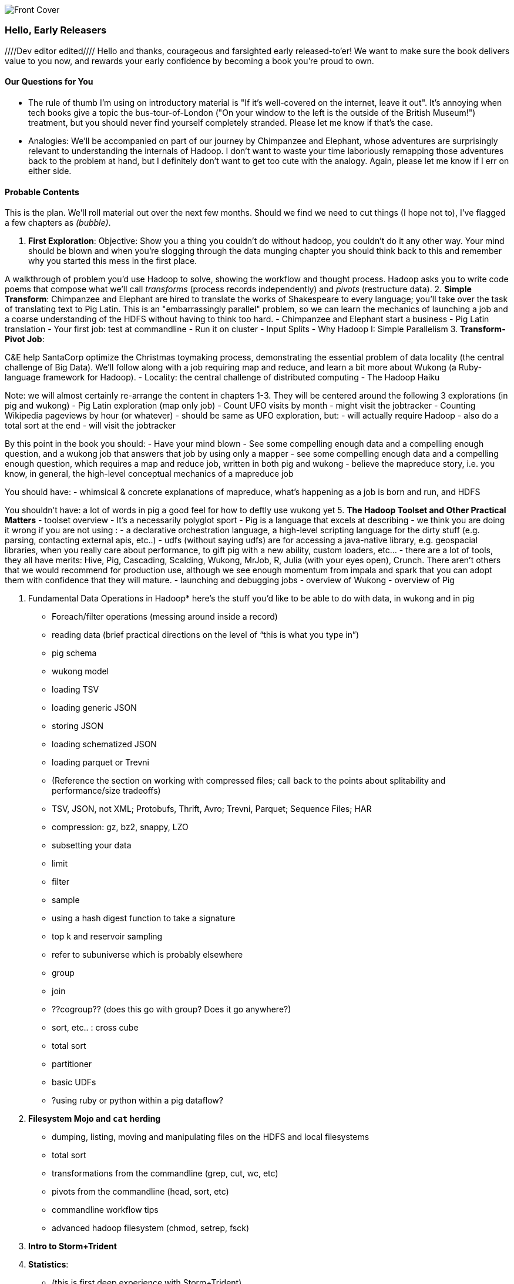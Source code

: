 // :author:        Philip (flip) Kromer
// :doctype: 	book
// :toc:
// :icons:
// :lang: 		en
// :encoding: 	utf-8

image::images/front_cover.jpg[Front Cover]

=== Hello, Early Releasers ===
////Dev editor edited////
Hello and thanks, courageous and farsighted early released-to'er! We want to make sure the book delivers value to you now, and rewards your early confidence by becoming a book you're proud to own.

==== Our Questions for You ====

* The rule of thumb I'm using on introductory material is "If it's well-covered on the internet, leave it out". It's annoying when tech books give a topic the bus-tour-of-London ("On your window to the left is the outside of the British Museum!") treatment, but you should never find yourself completely stranded. Please let me know if that's the case.
* Analogies: We'll be accompanied on part of our journey by Chimpanzee and Elephant, whose adventures are surprisingly relevant to understanding the internals of Hadoop. I don't want to waste your time laboriously remapping those adventures back to the problem at hand, but I definitely don't want to get too cute with the analogy. Again, please let me know if I err on either side.

==== Probable Contents ====

This is the plan. We'll roll material out over the next few months. Should we find we need to cut things (I hope not to), I've flagged a few chapters as _(bubble)_.


1. *First Exploration*:
Objective: Show you a thing you couldn’t do without hadoop, you couldn’t do it any other way. Your mind should be blown and when you’re slogging through the data munging chapter you should think back to this and remember why you started this mess in the first place.

A walkthrough of problem you'd use Hadoop to solve, showing the workflow and thought process. Hadoop asks you to write code poems that compose what we'll call _transforms_ (process records independently) and _pivots_ (restructure data).
2. *Simple Transform*:
Chimpanzee and Elephant are hired to translate the works of Shakespeare to every language; you'll take over the task of translating text to Pig Latin. This is an "embarrassingly parallel" problem, so we can learn the mechanics of launching a job and a coarse understanding of the HDFS without having to think too hard.
  - Chimpanzee and Elephant start a business
  - Pig Latin translation
  - Your first job: test at commandline
  - Run it on cluster
  - Input Splits
  - Why Hadoop I: Simple Parallelism
3. *Transform-Pivot Job*:

C&E help SantaCorp optimize the Christmas toymaking process, demonstrating the essential problem of data locality (the central challenge of Big Data). We'll follow along with a job requiring map and reduce, and learn a bit more about Wukong (a Ruby-language framework for Hadoop).
  - Locality: the central challenge of distributed computing
  - The Hadoop Haiku

Note: we will almost certainly re-arrange the content in chapters 1-3.
They will be centered around the following 3 explorations
(in pig and wukong)
- Pig Latin exploration (map only job)
- Count UFO visits by month
	- might visit the jobtracker
- Counting Wikipedia pageviews by hour (or whatever)
	- should be same as UFO exploration, but:
		- will actually require Hadoop
		- also do a total sort at the end
	- will visit the jobtracker

By this point in the book  you should:
- Have your mind blown
- See some compelling enough data and a compelling enough question, and a wukong job that answers that job by using only a mapper
- see some compelling enough data and a compelling enough question, which requires a map and reduce job, written in both pig and wukong
- believe the mapreduce story, i.e. you know, in general, the high-level conceptual mechanics of a mapreduce job

You should have:
- whimsical & concrete explanations of mapreduce,  what’s happening as a job is born and run, and HDFS

You shouldn’t have:
a lot of words in pig
a good feel for how to deftly use wukong yet
5. *The Hadoop Toolset and Other Practical Matters*
  - toolset overview
- It’s a necessarily polyglot sport
- Pig is a language that excels at describing
- we think you are doing it wrong if you are not using :
- a declarative orchestration language, a high-level scripting language for the dirty stuff (e.g. parsing, contacting external apis, etc..)
-  udfs (without saying udfs) are for accessing a java-native library, e.g. geospacial libraries, when you really care about performance, to gift pig with a new ability, custom loaders, etc…
- there are a lot of tools, they all have merits: Hive, Pig, Cascading, Scalding, Wukong, MrJob, R, Julia (with your eyes open), Crunch. There aren’t others that we would recommend for production use, although we see enough momentum from impala and spark that you can adopt them with confidence that they will mature.
  - launching and debugging jobs
  - overview of Wukong
  - overview of Pig

6. Fundamental Data Operations in Hadoop*
here’s the stuff you’d like to be able to do with data, in wukong and in pig
	- Foreach/filter operations (messing around inside a record)
	- reading data (brief practical directions on the level of “this is what you type in”)
		- pig schema
		- wukong model
		- loading TSV
- loading generic JSON
- storing JSON
- loading schematized JSON
- loading parquet or Trevni
- (Reference the section on working with compressed files; call back to the points about splitability and performance/size tradeoffs)
- TSV, JSON, not XML; Protobufs, Thrift, Avro; Trevni, Parquet; Sequence Files; HAR
- compression: gz, bz2, snappy, LZO
	- subsetting your data
- limit
- filter
- sample
- using a hash digest function to take a signature
- top k and reservoir sampling
- refer to subuniverse which is probably elsewhere
- group
- join
- ??cogroup?? (does this go with group? Does it go anywhere?)
- sort, etc.. : cross cube
- total sort
- partitioner
- basic UDFs
- ?using ruby or python within a pig dataflow?
7. *Filesystem Mojo and `cat` herding*

  - dumping, listing, moving and manipulating files on the HDFS and local filesystems
  - total sort
  - transformations from the commandline (grep, cut, wc, etc)
  - pivots from the commandline (head, sort, etc)
  - commandline workflow tips
  - advanced hadoop filesystem (chmod, setrep, fsck)

8. *Intro to Storm+Trident*

9. *Statistics*:
  - (this is first deep experience with Storm+Trident)
  - Summarizing: Averages, Percentiles, and Normalization
    - running / windowed stream summaries
	- make a "SummarizingTap" trident operation that collects {Sum Count Min Max Avg Stddev SomeExampleValuesReservoirSampled} (fill in the details of what exactly this means)
	- also, maybe: Median+Deciles, Histogram
	- understand the flow of data going on in preparing such an aggregate, by either making sure the mechanics of working with Trident don't overwhelm that or by retracing the story of records in an aggregation
		- you need a group operation -> means everything in group goes to exactly one executor, exactly one machine, aggregator hits everything in a group
- combiner-aggregators (in particular), do some aggregation beforehand, and send an intermediate aggregation to the executor that hosts the group operation
	- by default, always use persistent aggregate until we find out why you wouldn’t

	- (BUBBLE) highlight the corresponding map/reduce dataflow and illuminate the connection
  - (BUBBLE) Median / calculation of quantiles at large enough scale that doing so is hard
  - (in next chapter we can do histogram)
  - Use a sketching algorithm to get an approximate but distributed answer to a holistic aggregation problem eg most frequent elements
  - Rolling timeseries averages
  - Sampling responsibly: it's harder and more important than you think
	- consistent sampling using hashing
	- don’t use an RNG
	- appreciate that external data sources may have changed
	- reservoir sampling
	- connectivity sampling (BUBBLE)
	- subuniverse sampling (LOC?)
  - Statistical aggregates and the danger of large numbers
	- numerical stability
	- overflow/underflow
	- working with distributions at scale
		- your intuition is often incomplete
		- with trillions of things, 1 in billion chance things happen thousands of times

  - weather temperature histogram in streaming fashion

approximate distinct counts (using HyperLogLog)
approximate percentiles (based on quantile digest)

10. *Time Series and Event Log Processing*:
  - Parsing logs and using regular expressions with Hadoop
    - logline model
    - regexp to match lines, highlighting this as a parser pattern
    - reinforce the source blob -> source model -> domain model practice
  - Histograms and time series of pageviews using Hadoop
    -
  - sessionizing
    - flow chart throughout site?
    - "n-views": pages viewed in sequence
    - ?? Audience metrics:
    - make sure that this serves the later chapter with the live recommender engine (lambda architecture)
  - Geolocate visitors based on IP with Hadoop
    - use World Cup data?
    - demonstrate using lookup table,
    - explain it as a range query
    - use a mapper-only (replicated) join -- explain why using that (small with big) but don't explain what it's doing (will be covered later)
  - (Ab)Using Hadoop to stress-test your web server

Exercise: what predicts the team a country will root for next? In particular: if say Mexico knocks out Greece, do Greeks root for, or against, Mexico in general?

11. *Geographic Data*:
Spatial join (find all UFO sightings near Airports) of points with points
map points to grid cell in the mapper
truncate at a certain zoom level (explain how to choose zoom level)
must send points to reducers for own grid key and also neighbors (9 total squares).
Perhaps, be clever about not having to use all 9 quad grid neighbors by partitioning on a grid size more fine-grained than your original one and then use that to send points only the pertinent grid cell reducers
Perhaps generate the four points that are x away from you and use their quad cells.
In the reducer, do point-by-point comparisons
*Maybe* a secondary sort???
Geospacial data model, i.e. the terms and fields that you use in, e.g. GeoJSON
We choose X, we want the focus to be on data science not on GIS
Still have to explain ‘feature’, ‘region’, ‘latitude’, ‘longitude’, etc…
Decomposing a map into quad-cell mapping at constant zoom level
mapper input:
[name of region, GeoJSON region boundary]
Goal 1: have a mapping from region -> quad cells it covers
Goal 2: have a mapping from quad key to partial GeoJSON objects on it
mapper output:
[thing, quadkey]
[quadkey, list of region ids, hash of region ids to GeoJSON region boundaries]
Spacial join of points with regions, e.g. what congressional district are you in?
in mapper for points emit truncated quad key, the rest of the quad key, just stream the regions through (with result from prior exploration)
a reducer has quadcell, all points that lie within that quadcell, and all regions (truncated) that lie on that quadcell. Do a brute force search for the regions that the points lie on
Nearness query
suppose the set of items you want to find nearness to is not huge
produce the voronoi diagrams
Decomposing a map into quad-cell mapping at multiple zoom levels
in particular, use voronoi regions to make show multi-scale decomposition
Re-do spacial join with Voronoi cells in multi-scale fashion (fill in details later)
Framing the problem (NYC vs Pacific Ocean)
Discuss how, given a global set of features, to decompose into a multi-scale grid representation
Other mechanics of working with geo data

12. *Conceptual Model for Data Analysis*

See bottom
13. *Data Munging (Semi-Structured Data)*:

Welcome to chapter to 13. This is some f'real shit, yo.

Wiki pageviews - String encoding and other bullshit
Airport data -Reconciling to *mostly* agreeing datasets
Something that has errors (SW Kid) - dealing with bad records
Weather Data - Parsing a flat pack file
	- bear witness, explain that you DID have to temporarily become an ameteur meteorologist, and had to write code to work with that many fields.
- when your schema is so complicated, it needs to be automated, too.
- join hell, when your keys change over time

Data formats
	- airing of grievances on XML
	- airing of grievances on CSV
	- don’t quote, escape
	- the only 3 formats you should use, and when to use them

- Just do a data munging project from beginning to end that wasn’t too horrible
- Talk about the specific strategies and tactics
	- source blob to source domain object, source domain object to business object. e.g. you want your initial extraction into a model mirrors closely the source domain data format. Mainly because you do not want mix your extraction logic and business logic (extraction logic will pollute business objects code). Also, will end up building the wrong model for the business object, i.e. it will look like the source domain.

Airport data - chief challenge is reconciling data sets, dealing with conflicting errors

The dirty art of data munging. It's a sad fact, but too often the bulk of time spent on a data exploration is just getting the data ready. We'll show you street-fighting tactics that lessen the time and pain. Along the way, we'll prepare the datasets to be used throughout the book:
  - Wikipedia Articles: Every English-language article (12 million) from Wikipedia.
  - Wikipedia Pageviews: Hour-by-hour counts of pageviews for every Wikipedia article since 2007.
  - US Commercial Airline Flights: every commercial airline flight since 1987
  - Hourly Weather Data: a century of weather reports, with hourly global coverage since the 1950s.
  - "Star Wars Kid" weblogs: large collection of apache webserver logs from a popular internet site (Andy Baio's waxy.org).

13. *Machine Learning without Grad School*: We'll combine the record of every commercial flight since 1987 with the hour-by-hour weather data to predict flight delays using
  - Naive Bayes
  - Logistic Regression
  - Random Forest (using Mahout)
  We'll equip you with a picture of how they work, but won't go into the math of how or why. We will show you how to choose a method, and how to cheat to win.
14. *Full Application: Regional Flavor*

15. *Hadoop Native Java API*
  - don't

16. *Advanced Pig*
  - Specialized joins that can dramatically speed up (or make feasible) your data transformations
  - why algebraic UDFs are awesome and how to be algebraic
  - Custom Loaders
  - Performance efficiency and tunables
  - using a filter after a cogroup will get pushed up by Pig, sez Jacob


17. *Data Modeling for HBase-style Database*

17. *Hadoop Internals*

  - What happens when a job is launched
  - A shallow dive into the HDFS

=====  HDFS

Lifecycle of a File:

* What happens as the Namenode and Datanode collaborate to create a new file.
* How that file is replicated to acknowledged by other Datanodes.
* What happens when a Datanode goes down or the cluster is rebalanced.
* Briefly, the S3 DFS facade // (TODO: check if HFS?).

===== Hadoop Job Execution

* Lifecycle of a job at the client level including figuring out where all the source data is; figuring out how to split it; sending the code to the JobTracker, then tracking it to completion.
* How the JobTracker and TaskTracker cooperate to run your job, including:  The distinction between Job, Task and Attempt., how each TaskTracker obtains its Attempts, and dispatches progress and metrics back to the JobTracker, how Attempts are scheduled, including what happens when an Attempt fails and speculative execution, ________, Split.
* How TaskTracker child and Datanode cooperate to execute an Attempt, including; what a child process is, making clear the distinction between TaskTracker and child process.
* Briefly, how the Hadoop Streaming child process works.

==== Skeleton: Map-Reduce Internals

* How the mapper and Datanode handle record splitting and how and when the partial records are dispatched.
* The mapper sort buffer and spilling to disk (maybe here or maybe later, the I/O.record.percent).
* Briefly note that data is not sent from mapper-to-reducer using HDFS and so you should pay attention to where you put the Map-Reduce scratch space and how stupid it is about handling an overflow volume.
* Briefly that combiners are a thing.
* Briefly how records are partitioned to reducers and that custom partitioners are a thing.
* How the Reducer accepts and tracks its mapper outputs.
* Details of the merge/sort (shuffle and sort), including the relevant buffers and flush policies and why it can skip the last merge phase.
* (NOTE:  Secondary sort and so forth will have been described earlier.)
* Delivery of output data to the HDFS and commit whether from mapper or reducer.
* Highlight the fragmentation problem with map-only jobs.
* Where memory is used, in particular, mapper-sort buffers, both kinds of reducer-merge buffers, application internal buffers.

18. *Hadoop Tuning*
  - Tuning for the Wise and Lazy
  - Tuning for the Brave and Foolish
  - The USE Method for understanding performance and diagnosing problems

19. *Storm+Trident Internals*

* Understand the lifecycle of a Storm tuple, including spout, tupletree and acking.
* (Optional but not essential) Understand the details of its reliability mechanism and how tuples are acked.
* Understand the lifecycle of partitions within a Trident batch and thus, the context behind partition operations such as Apply or PartitionPersist.
* Understand Trident’s transactional mechanism, in the case of a PartitionPersist.
* Understand how Aggregators, Statemap and the Persistence methods combine to give you _exactly once_  processing with transactional guarantees.  Specifically, what an OpaqueValue record will look like in the database and why.
* Understand how the master batch coordinator and spout coordinator for the Kafka spout in particular work together to uniquely and efficiently process all records in a Kafka topic.
* One specific:  how Kafka partitions relate to Trident partitions.


20. *Storm+Trident Tuning*




Chopping block

1. Interlude I: *Organizing Data*:
  - How to design your data models
  - How to serialize their contents (orig, scratch, prod)
  - How to organize your scripts and your data

2. *Graph Processing*:
  - Graph Representations
  - Community Extraction: Use the page-to-page links in Wikipedia to identify similar documents
  - Pagerank (centrality): Reconstruct pageview paths from web logs, and use them to identify important pages

3. *Text Processing*: We'll show how to combine powerful existing libraries with hadoop to do effective text handling and Natural Language Processing:
  - Indexing documents
  - Tokenizing documents using Lucene
  - Pointwise Mutual Information
  - K-means Clustering

4. Interlude II: *Best Practices and Pedantic Points of style*
  - Pedantic Points of Style
  - Best Practices
  - How to Think: there are several design patterns for how to pivot your data, like Message Passing (objects send records to meet together); Set Operations (group, distinct, union, etc); Graph Operations (breadth-first search). Taken as a whole, they're equivalent; with some experience under your belt it's worth learning how to fluidly shift among these different models.
  - Why Hadoop
  - robots are cheap, people are important

==== Not Contents ====

I'm not currently planning to cover Hive -- I believe the pig scripts will translate naturally for folks who are already familiar with it.  There will be a brief section explaining why you might choose it over Pig, and why I chose it over Hive. If there's popular pressure I may add a "translation guide".

Other things I don't plan to include:

* Installing or maintaining Hadoop
* we will cover how to design HBase schema, but not how to use HBase as _database_
* Other map-reduce-like platforms (disco, spark, etc), or other frameworks (MrJob, Scalding, Cascading)
* Stream processing with Trident. (A likely sequel should this go well?)
* At a few points we'll use Mahout, R, D3.js and Unix text utils (cut/wc/etc), but only as tools for an immediate purpose. I can't justify going deep into any of them; there are whole O'Reilly books on each.

==== Feedback ====

* The http://github.com/infochimps-labs/big_data_for_chimps[source code for the book] -- all the prose, images, the whole works -- is on github at `http://github.com/infochimps-labs/big_data_for_chimps`.
* Contact us! If you have questions, comments or complaints, the http://github.com/infochimps-labs/big_data_for_chimps/issues[issue tracker] http://github.com/infochimps-labs/big_data_for_chimps/issues is the best forum for sharing those. If you'd like something more direct, please email meghan@oreilly.com (the ever-patient editor) and flip@infochimps.com (your eager author). Please include both of us.

OK! On to the book. Or, on to the introductory parts of the book and then the book.

[[about]]
=== About  ===

[[about_coverage]]
==== What this book covers ====

'Big Data for Chimps' shows you how to solve hard problems using simple, fun, elegant tools.

It contains

* Detailed example programs applying Hadoop to interesting problems in context
* Advice and best practices for efficient software development
* How to think at scale -- equipping you with a deep understanding of how to break a problem into efficient data transformations, and of how data must flow through the cluster to effect those transformations.

All of the examples use real data, and describe patterns found in many problem domains:

* Statistical Summaries
* Identify patterns and groups in the data
* Searching, filtering and herding records in bulk
* Advanced queries against spatial or time-series data sets.

This is not a beginner's book. The emphasis on simplicity and fun should make it especially appealing to beginners, but this is not an approach you'll outgrow. The emphasis is on simplicity and fun because it's the most powerful approach, and generates the most value, for creative analytics: humans are important, robots are cheap. The code you see is adapted from programs we write at Infochimps. There are sections describing how and when to integrate custom components or extend the toolkit, but simple high-level transformations meet almost all of our needs.

Most of the chapters have exercises included. If you're a beginning user, I highly recommend you work out at least one exercise from each chapter. Deep learning will come less from having the book in front of you as you _read_ it than from having the book next to you while you *write* code inspired by it. There are sample solutions and result datasets on the book's website.

Feel free to hop around among chapters; the application chapters don't have large dependencies on earlier chapters.

[[about_is_for]]
==== Who this book is for ====

You should be familiar with at least one programming language, but it doesn't have to be Ruby. Ruby is a very readable language, and the code samples provided should map cleanly to languages like Python or Scala. Familiarity with SQL will help a bit, but isn't essential.

This book picks up where the internet leaves off -- apart from cheatsheets at the end of the book, I'm not going to spend any real time on information well-covered by basic tutorials and core documentation.

All of the code in this book will run unmodified on your laptop computer and on an industrial-strength Hadoop cluster (though you will want to use a reduced data set for the laptop). You do need a Hadoop installation of some sort, even if it's a single machine. While a multi-machine cluster isn't essential, you'll learn best by spending some time on a real environment with real data. Appendix (TODO: ref) describes your options for installing Hadoop.

Most importantly, you should have an actual project in mind that requires a big data toolkit to solve -- a problem that requires scaling out across multiple machines. If you don't already have a project in mind but really want to learn about the big data toolkit, take a quick browse through the exercises. At least a few of them should have you jumping up and down with excitement to learn this stuff.

[[about_is_not_for]]
==== Who this book is not for ====

This is not "Hadoop the Definitive Guide" (that's been written, and well); this is more like "Hadoop: a Highly Opinionated Guide".  The only coverage of how to use the bare Hadoop API is to say "In most cases, don't". We recommend storing your data in one of several highly space-inefficient formats and in many other ways encourage you to willingly trade a small performance hit for a large increase in programmer joy. The book has a relentless emphasis on writing *scalable* code, but no content on writing *performant* code beyond the advice that the best path to a 2x speedup is to launch twice as many machines.

That is because for almost everyone, the cost of the cluster is far less than the opportunity cost of the data scientists using it. If you have not just big data but huge data -- let's say somewhere north of 100 terabytes -- then you will need to make different tradeoffs for jobs that you expect to run repeatedly in production.

The book does have some content on machine learning with Hadoop, on provisioning and deploying Hadoop, and on a few important settings. But it does not cover advanced algorithms, operations or tuning in any real depth.

[[about_how_written]]
==== How this book is being written ====

I plan to push chapters to the publicly-viewable http://github.com/infochimps-labs/big_data_for_chimps['Hadoop for Chimps' git repo] as they are written, and to post them periodically to the http://blog.infochimps.com[Infochimps blog] after minor cleanup.

We really mean it about the git social-coding thing -- please https://github.com/blog/622-inline-commit-notes[comment] on the text, http://github.com/infochimps-labs/big_data_for_chimps/issues[file issues] and send pull requests. However! We might not use your feedback, no matter how dazzlingly cogent it is; and while we are soliciting comments from readers, we are not seeking content from collaborators.
